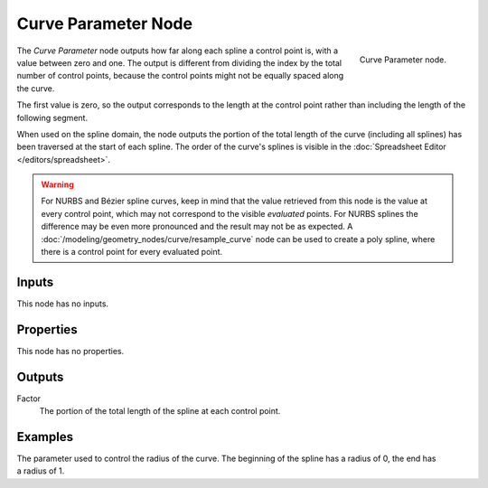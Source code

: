 .. index:: Geometry Nodes; Curve Parameter
.. _bpy.types.GeometryNodeCurveParameter:

********************
Curve Parameter Node
********************

.. figure:: /images/modeling_geometry-nodes_curve_curve-parameter_node.png
   :align: right

   Curve Parameter node.

The *Curve Parameter* node outputs how far along each spline a control point is, with a value between
zero and one. The output is different from dividing the index by the total number of control points,
because the control points might not be equally spaced along the curve.

The first value is zero, so the output corresponds to the length at the control point rather than
including the length of the following segment.

When used on the spline domain, the node outputs the portion of the total length of the curve (including
all splines) has been traversed at the start of each spline. The order of the curve's splines is visible
in the :doc:`Spreadsheet Editor </editors/spreadsheet>`.

.. warning::

   For NURBS and Bézier spline curves, keep in mind that the value retrieved from this node is
   the value at every control point, which may not correspond to the visible *evaluated* points.
   For NURBS splines the difference may be even more pronounced and the result may not be as expected.
   A :doc:`/modeling/geometry_nodes/curve/resample_curve` node can be used to create a poly spline,
   where there is a control point for every evaluated point.


Inputs
======

This node has no inputs.


Properties
==========

This node has no properties.


Outputs
=======

Factor
   The portion of the total length of the spline at each control point.


Examples
========

.. figure:: /images/modeling_geometry-nodes_curve_curve-parameter_example.png
   :align: right

The parameter used to control the radius of the curve.
The beginning of the spline has a radius of 0, the end has a radius of 1.
